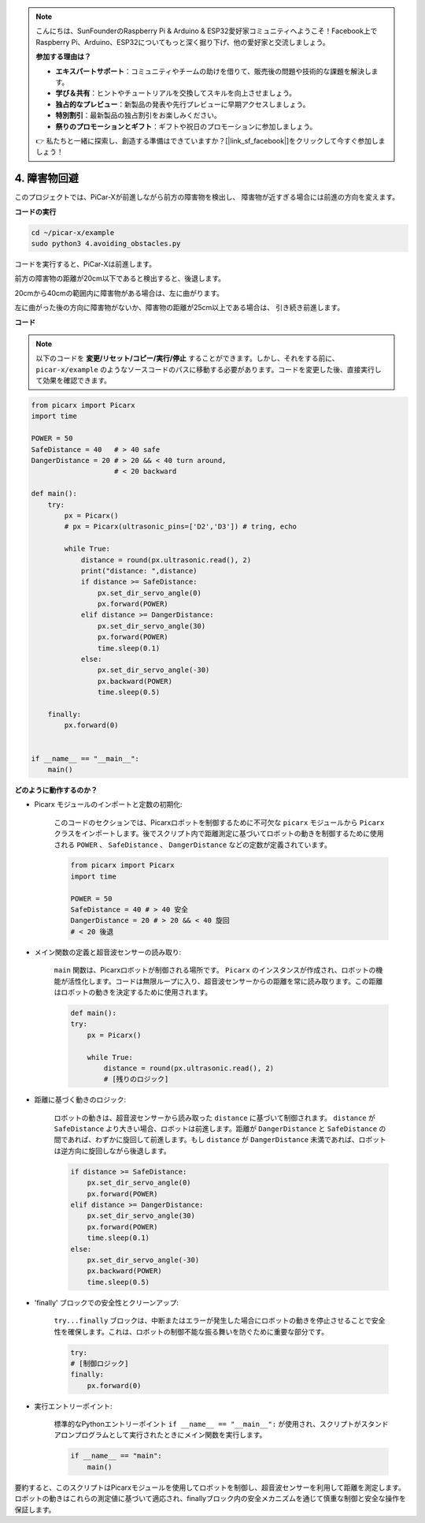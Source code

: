 .. note::

    こんにちは、SunFounderのRaspberry Pi & Arduino & ESP32愛好家コミュニティへようこそ！Facebook上でRaspberry Pi、Arduino、ESP32についてもっと深く掘り下げ、他の愛好家と交流しましょう。

    **参加する理由は？**

    - **エキスパートサポート**：コミュニティやチームの助けを借りて、販売後の問題や技術的な課題を解決します。
    - **学び＆共有**：ヒントやチュートリアルを交換してスキルを向上させましょう。
    - **独占的なプレビュー**：新製品の発表や先行プレビューに早期アクセスしましょう。
    - **特別割引**：最新製品の独占割引をお楽しみください。
    - **祭りのプロモーションとギフト**：ギフトや祝日のプロモーションに参加しましょう。

    👉 私たちと一緒に探索し、創造する準備はできていますか？[|link_sf_facebook|]をクリックして今すぐ参加しましょう！

.. _py_avoid:

4. 障害物回避
=============================

このプロジェクトでは、PiCar-Xが前進しながら前方の障害物を検出し、
障害物が近すぎる場合には前進の方向を変えます。

**コードの実行**

.. raw:: html

    <run></run>

.. code-block::

    cd ~/picar-x/example
    sudo python3 4.avoiding_obstacles.py
    
コードを実行すると、PiCar-Xは前進します。

前方の障害物の距離が20cm以下であると検出すると、後退します。

20cmから40cmの範囲内に障害物がある場合は、左に曲がります。

左に曲がった後の方向に障害物がないか、障害物の距離が25cm以上である場合は、
引き続き前進します。

**コード**

.. note::
    以下のコードを **変更/リセット/コピー/実行/停止** することができます。しかし、それをする前に、 ``picar-x/example`` のようなソースコードのパスに移動する必要があります。コードを変更した後、直接実行して効果を確認できます。

.. raw:: html

    <run></run>

.. code-block:: python

    from picarx import Picarx
    import time
    
    POWER = 50
    SafeDistance = 40   # > 40 safe
    DangerDistance = 20 # > 20 && < 40 turn around, 
                        # < 20 backward
    
    def main():
        try:
            px = Picarx()
            # px = Picarx(ultrasonic_pins=['D2','D3']) # tring, echo
           
            while True:
                distance = round(px.ultrasonic.read(), 2)
                print("distance: ",distance)
                if distance >= SafeDistance:
                    px.set_dir_servo_angle(0)
                    px.forward(POWER)
                elif distance >= DangerDistance:
                    px.set_dir_servo_angle(30)
                    px.forward(POWER)
                    time.sleep(0.1)
                else:
                    px.set_dir_servo_angle(-30)
                    px.backward(POWER)
                    time.sleep(0.5)
    
        finally:
            px.forward(0)
    
    
    if __name__ == "__main__":
        main()



**どのように動作するのか？**

* Picarx モジュールのインポートと定数の初期化: 

    このコードのセクションでは、Picarxロボットを制御するために不可欠な ``picarx`` モジュールから ``Picarx`` クラスをインポートします。後でスクリプト内で距離測定に基づいてロボットの動きを制御するために使用される ``POWER`` 、 ``SafeDistance`` 、 ``DangerDistance`` などの定数が定義されています。

    .. code-block:: python

        from picarx import Picarx
        import time

        POWER = 50
        SafeDistance = 40 # > 40 安全
        DangerDistance = 20 # > 20 && < 40 旋回
        # < 20 後退

* メイン関数の定義と超音波センサーの読み取り:

    ``main`` 関数は、Picarxロボットが制御される場所です。 ``Picarx`` のインスタンスが作成され、ロボットの機能が活性化します。コードは無限ループに入り、超音波センサーからの距離を常に読み取ります。この距離はロボットの動きを決定するために使用されます。

    .. code-block:: python
        
        def main():
        try:
            px = Picarx()

            while True:
                distance = round(px.ultrasonic.read(), 2)
                # [残りのロジック]

* 距離に基づく動きのロジック:

    ロボットの動きは、超音波センサーから読み取った ``distance`` に基づいて制御されます。 ``distance`` が ``SafeDistance`` より大きい場合、ロボットは前進します。距離が ``DangerDistance`` と ``SafeDistance`` の間であれば、わずかに旋回して前進します。もし ``distance`` が ``DangerDistance`` 未満であれば、ロボットは逆方向に旋回しながら後退します。

    .. code-block:: python

        if distance >= SafeDistance:
            px.set_dir_servo_angle(0)
            px.forward(POWER)
        elif distance >= DangerDistance:
            px.set_dir_servo_angle(30)
            px.forward(POWER)
            time.sleep(0.1)
        else:
            px.set_dir_servo_angle(-30)
            px.backward(POWER)
            time.sleep(0.5)

* 'finally' ブロックでの安全性とクリーンアップ:

    ``try...finally`` ブロックは、中断またはエラーが発生した場合にロボットの動きを停止させることで安全性を確保します。これは、ロボットの制御不能な振る舞いを防ぐために重要な部分です。

    .. code-block:: python
        
        try:
        # [制御ロジック]
        finally:
            px.forward(0)

* 実行エントリーポイント:

    標準的なPythonエントリーポイント ``if __name__ == "__main__":`` が使用され、スクリプトがスタンドアロンプログラムとして実行されたときにメイン関数を実行します。

    .. code-block:: python
        
        if __name__ == "main":
            main()

要約すると、このスクリプトはPicarxモジュールを使用してロボットを制御し、超音波センサーを利用して距離を測定します。ロボットの動きはこれらの測定値に基づいて適応され、finallyブロック内の安全メカニズムを通じて慎重な制御と安全な操作を保証します。
